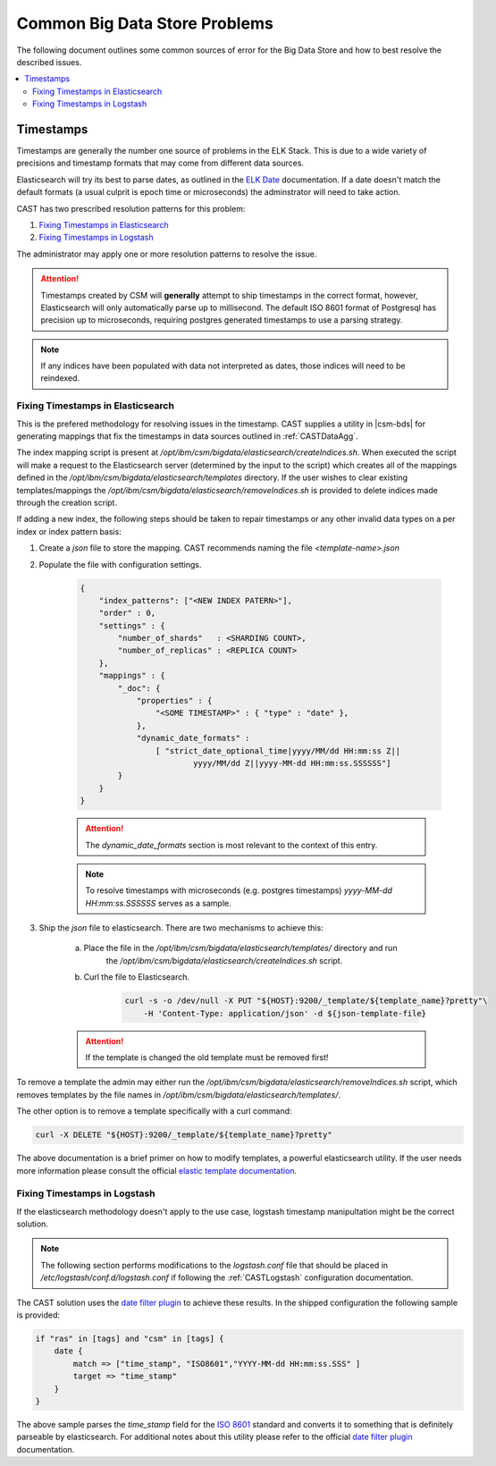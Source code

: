 .. _CASTBDSCommon:

Common Big Data Store Problems
==============================

The following document outlines some common sources of error for the Big Data Store and how to best
resolve the described issues.

.. contents::
    :local:


Timestamps
----------

Timestamps are generally the number one source of problems in the ELK Stack. This is due to
a wide variety of precisions and timestamp formats that may come from different data sources.

Elasticsearch will try its best to parse dates, as outlined in the `ELK Date`_ documentation.
If a date doesn't match the default formats (a usual culprit is epoch time or microseconds) 
the adminstrator will need to take action.

CAST has two prescribed resolution patterns for this problem:

1. `Fixing Timestamps in Elasticsearch`_
2. `Fixing Timestamps in Logstash`_

The administrator may apply one or more resolution patterns to resolve the issue.

.. attention:: Timestamps created by CSM will **generally** attempt to ship timestamps in the 
    correct format, however, Elasticsearch will only automatically parse up to millisecond.
    The default ISO 8601 format of Postgresql has precision up to microseconds, requiring
    postgres generated timestamps to use a parsing strategy.

.. note:: If any indices have been populated with data not interpreted as dates, those 
    indices will need to be reindexed.

Fixing Timestamps in Elasticsearch
^^^^^^^^^^^^^^^^^^^^^^^^^^^^^^^^^^

This is the prefered methodology for resolving issues in the timestamp. CAST supplies 
a utility in |csm-bds| for generating mappings that fix the timestamps in 
data sources outlined in :ref:`CASTDataAgg`.

The index mapping script is present at `/opt/ibm/csm/bigdata/elasticsearch/createIndices.sh`.
When executed the script will make a request to the Elasticsearch server (determined by 
the input to the script) which creates all of the mappings defined in the
`/opt/ibm/csm/bigdata/elasticsearch/templates` directory. If the user wishes to clear existing 
templates/mappings the `/opt/ibm/csm/bigdata/elasticsearch/removeIndices.sh` is provided to delete 
indices made through the creation script.

If adding a new index, the following steps should be taken to repair timestamps
or any other invalid data types on a per index or index pattern basis:

1. Create a `json` file to store the mapping. CAST recommends naming the file `<template-name>.json` 

2. Populate the file with configuration settings.

    .. code-block:: javascript

        {
            "index_patterns": ["<NEW INDEX PATERN>"],
            "order" : 0,
            "settings" : {
                "number_of_shards"   : <SHARDING COUNT>,
                "number_of_replicas" : <REPLICA COUNT>
            },
            "mappings" : {
                "_doc": {
                    "properties" : {
                        "<SOME TIMESTAMP>" : { "type" : "date" },
                    },
                    "dynamic_date_formats" :
                        [ "strict_date_optional_time|yyyy/MM/dd HH:mm:ss Z||
                                yyyy/MM/dd Z||yyyy-MM-dd HH:mm:ss.SSSSSS"]
                }
            }
        }

    .. attention:: The `dynamic_date_formats` section is most relevant to the context of this entry.

    .. note:: To resolve timestamps with microseconds (e.g. postgres timestamps) 
        `yyyy-MM-dd HH:mm:ss.SSSSSS` serves as a sample.

3. Ship the `json` file to elasticsearch. There are two mechanisms to achieve this:
    
    a. Place the file in the `/opt/ibm/csm/bigdata/elasticsearch/templates/` directory and run 
        the `/opt/ibm/csm/bigdata/elasticsearch/createIndices.sh` script.
    
    b. Curl the file to Elasticsearch.
        
        .. code-block:: bash

            curl -s -o /dev/null -X PUT "${HOST}:9200/_template/${template_name}?pretty"\
                -H 'Content-Type: application/json' -d ${json-template-file}

    .. attention:: If the template is changed the old template must be removed first!


To remove a template the admin may either run the `/opt/ibm/csm/bigdata/elasticsearch/removeIndices.sh`
script, which removes templates by the file names in `/opt/ibm/csm/bigdata/elasticsearch/templates/`.

The other option is to remove a template specifically with a curl command:

.. code-block:: bash
    
    curl -X DELETE "${HOST}:9200/_template/${template_name}?pretty"


The above documentation is a brief primer on how to modify templates, a powerful elasticsearch utility.
If the user needs more information please consult the official `elastic template documentation`_.

.. _elastic template documentation: https://www.elastic.co/guide/en/elasticsearch/reference/current/indices-templates.html


Fixing Timestamps in Logstash
^^^^^^^^^^^^^^^^^^^^^^^^^^^^^

If the elasticsearch methodology doesn't apply to the use case, logstash timestamp manipultation 
might be the correct solution. 

.. note:: The following section performs modifications to the `logstash.conf`
    file that should be placed in `/etc/logstash/conf.d/logstash.conf` if following the 
    :ref:`CASTLogstash` configuration documentation.

The CAST solution uses the `date filter plugin`_ to achieve these results. In the shipped 
configuration the following sample is provided:

.. code-block:: javascript
    
    if "ras" in [tags] and "csm" in [tags] {
        date {
            match => ["time_stamp", "ISO8601","YYYY-MM-dd HH:mm:ss.SSS" ]
            target => "time_stamp"
        }
    }

The above sample parses the `time_stamp` field for the `ISO 8601`_ standard and converts it
to something that is definitely parseable by elasticsearch. For additional notes about this
utility please refer to the official `date filter plugin`_ documentation. 

.. _date filter plugin: https://www.elastic.co/guide/en/logstash/current/plugins-filters-date.html
.. _ISO 8601: https://www.iso.org/iso-8601-date-and-time-format.html

.. _ELK Date: https://www.elastic.co/guide/en/elasticsearch/reference/current/date.html



